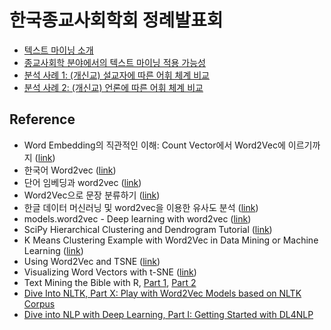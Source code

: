 * 한국종교사회학회 정례발표회

 - [[file:text-mining.org][텍스트 마이닝 소개]]
 - [[file:sr-text-mining.org][종교사회학 분야에서의 텍스트 마이닝 적용 가능성]]
 - [[file:case1-sermon-comparison.org][분석 사례 1: (개신교) 설교자에 따른 어휘 체계 비교]]
 - [[file:case2-news-comparison.org][분석 사례 2: (개신교) 언론에 따른 어휘 체계 비교]]


** Reference

 - Word Embedding의 직관적인 이해: Count Vector에서 Word2Vec에 이르기까지 ([[https://www.nextobe.com/single-post/2017/06/20/Word-Embedding의-직관적인-이해-Count-Vector에서-Word2Vec에-이르기까지][link]])
 - 한국어 Word2vec ([[http://blog.theeluwin.kr/post/146591096133/한국어-word2vec][link]])
 - 단어 임베딩과 word2vec ([[https://datascienceschool.net/view-notebook/6927b0906f884a67b0da9310d3a581ee/][link]])
 - Word2Vec으로 문장 분류하기 ([[https://ratsgo.github.io/natural%20language%20processing/2017/03/08/word2vec/][link]])
 - 한글 데이터 머신러닝 및 word2vec을 이용한 유사도 분석 ([[https://www.nextobe.com/single-post/2017/06/28/한글-데이터-머신러닝-및-word2vec을-이용한-유사도-분석][link]])
 - models.word2vec - Deep learning with word2vec ([[https://radimrehurek.com/gensim/models/word2vec.html][link]])
 - SciPy Hierarchical Clustering and Dendrogram Tutorial ([[https://joernhees.de/blog/2015/08/26/scipy-hierarchical-clustering-and-dendrogram-tutorial/][link]])
 - K Means Clustering Example with Word2Vec in Data Mining or Machine Learning ([[http://ai.intelligentonlinetools.com/ml/k-means-clustering-example-word2vec/][link]])
 - Using Word2Vec and TSNE ([[https://www.jeffreythompson.org/blog/2017/02/13/using-word2vec-and-tsne/][link]])
 - Visualizing Word Vectors with t-SNE ([[https://www.kaggle.com/jeffd23/visualizing-word-vectors-with-t-sne][link]])
 - Text Mining the Bible with R, [[http://emelineliu.com/2016/01/10/bible1/][Part 1]], [[http://emelineliu.com/2016/03/20/bible2/][Part 2]]
 - [[http://textminingonline.com/dive-into-nltk-part-x-play-with-word2vec-models-based-on-nltk-corpus][Dive Into NLTK, Part X: Play with Word2Vec Models based on NLTK Corpus]]
 - [[http://textminingonline.com/dive-into-nlp-with-deep-learning-part-i-getting-started-with-dl4nlp][Dive into NLP with Deep Learning, Part I: Getting Started with DL4NLP]]
